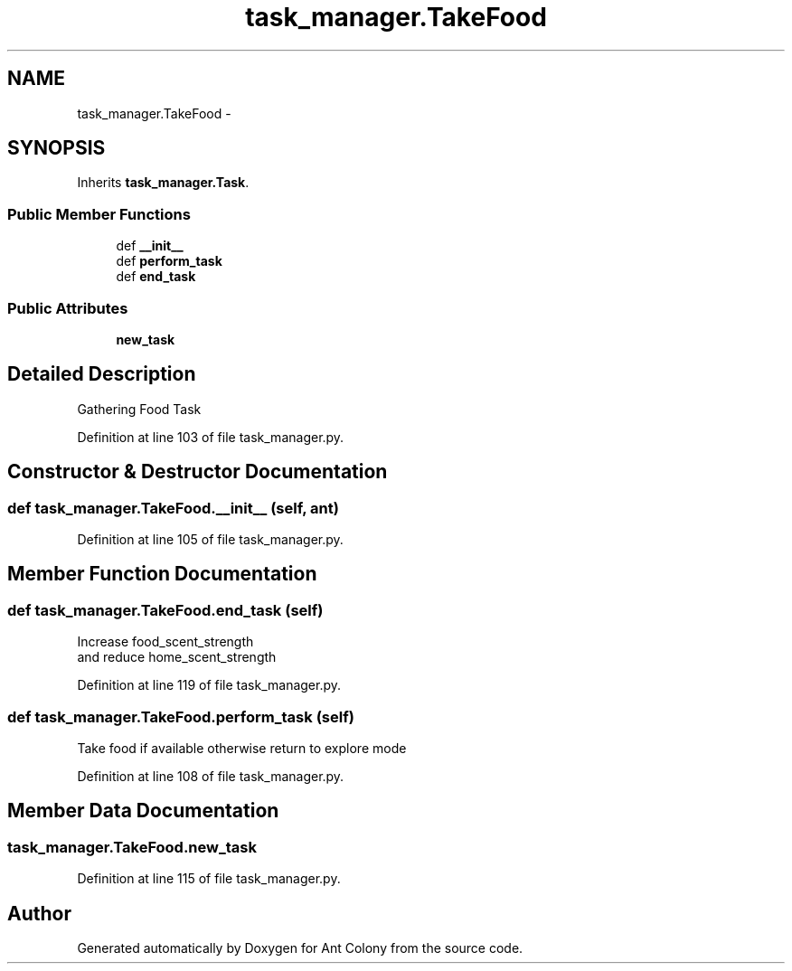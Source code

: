 .TH "task_manager.TakeFood" 3 "Wed Apr 9 2014" "Ant Colony" \" -*- nroff -*-
.ad l
.nh
.SH NAME
task_manager.TakeFood \- 
.SH SYNOPSIS
.br
.PP
.PP
Inherits \fBtask_manager\&.Task\fP\&.
.SS "Public Member Functions"

.in +1c
.ti -1c
.RI "def \fB__init__\fP"
.br
.ti -1c
.RI "def \fBperform_task\fP"
.br
.ti -1c
.RI "def \fBend_task\fP"
.br
.in -1c
.SS "Public Attributes"

.in +1c
.ti -1c
.RI "\fBnew_task\fP"
.br
.in -1c
.SH "Detailed Description"
.PP 

.PP
.nf
Gathering Food Task
.fi
.PP
 
.PP
Definition at line 103 of file task_manager\&.py\&.
.SH "Constructor & Destructor Documentation"
.PP 
.SS "def task_manager\&.TakeFood\&.__init__ (self, ant)"

.PP
Definition at line 105 of file task_manager\&.py\&.
.SH "Member Function Documentation"
.PP 
.SS "def task_manager\&.TakeFood\&.end_task (self)"

.PP
.nf
Increase food_scent_strength
and reduce home_scent_strength
.fi
.PP
 
.PP
Definition at line 119 of file task_manager\&.py\&.
.SS "def task_manager\&.TakeFood\&.perform_task (self)"

.PP
.nf
Take food if available otherwise return to explore mode
.fi
.PP
 
.PP
Definition at line 108 of file task_manager\&.py\&.
.SH "Member Data Documentation"
.PP 
.SS "task_manager\&.TakeFood\&.new_task"

.PP
Definition at line 115 of file task_manager\&.py\&.

.SH "Author"
.PP 
Generated automatically by Doxygen for Ant Colony from the source code\&.
